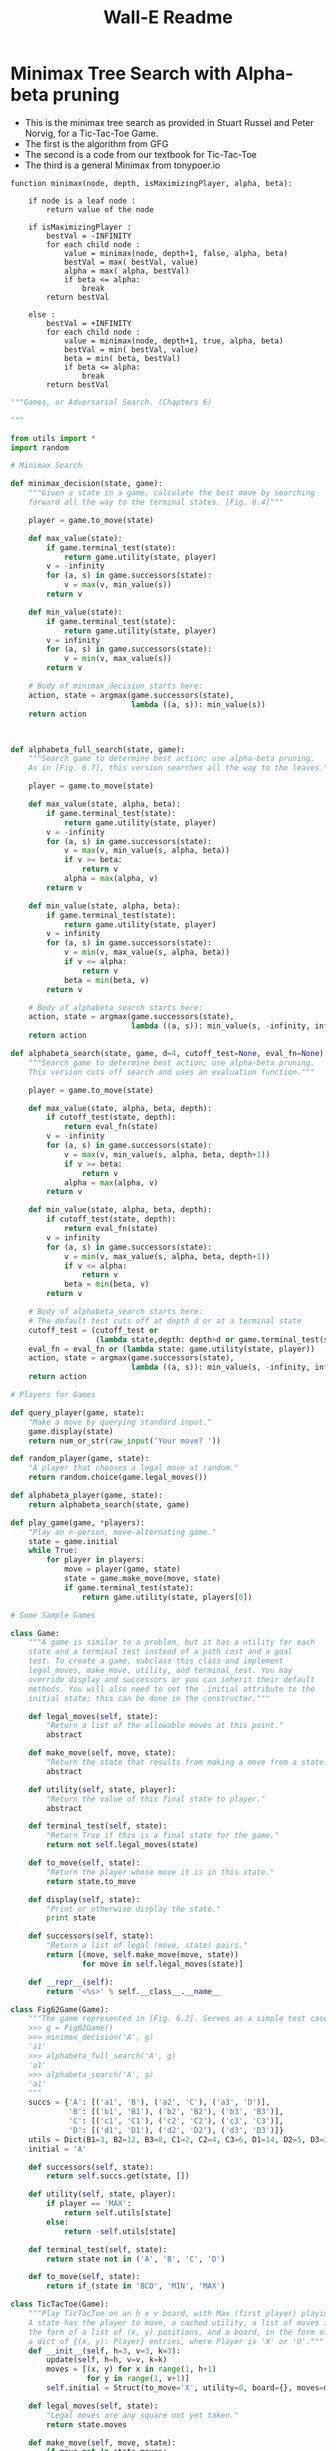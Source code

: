 #+Title: Wall-E Readme

* Minimax Tree Search with Alpha-beta pruning
 + This is the minimax tree search as provided in Stuart Russel and Peter Norvig, for a Tic-Tac-Toe Game.
 + The first is the algorithm from GFG
 + The second is a code from our textbook for Tic-Tac-Toe
 + The third is a general Minimax from tonypoer.io
#+BEGIN_SRC algorithm
function minimax(node, depth, isMaximizingPlayer, alpha, beta):

    if node is a leaf node :
        return value of the node
    
    if isMaximizingPlayer :
        bestVal = -INFINITY 
        for each child node :
            value = minimax(node, depth+1, false, alpha, beta)
            bestVal = max( bestVal, value) 
            alpha = max( alpha, bestVal)
            if beta <= alpha:
                break
        return bestVal

    else :
        bestVal = +INFINITY 
        for each child node :
            value = minimax(node, depth+1, true, alpha, beta)
            bestVal = min( bestVal, value) 
            beta = min( beta, bestVal)
            if beta <= alpha:
                break
        return bestVal
#+END_SRC

#+BEGIN_SRC python
"""Games, or Adversarial Search. (Chapters 6)

"""

from utils import *
import random

# Minimax Search

def minimax_decision(state, game):
    """Given a state in a game, calculate the best move by searching
    forward all the way to the terminal states. [Fig. 6.4]"""

    player = game.to_move(state)

    def max_value(state):
        if game.terminal_test(state):
            return game.utility(state, player)
        v = -infinity
        for (a, s) in game.successors(state):
            v = max(v, min_value(s))
        return v

    def min_value(state):
        if game.terminal_test(state):
            return game.utility(state, player)
        v = infinity
        for (a, s) in game.successors(state):
            v = min(v, max_value(s))
        return v

    # Body of minimax_decision starts here:
    action, state = argmax(game.successors(state),
                           lambda ((a, s)): min_value(s))
    return action



def alphabeta_full_search(state, game):
    """Search game to determine best action; use alpha-beta pruning.
    As in [Fig. 6.7], this version searches all the way to the leaves."""

    player = game.to_move(state)

    def max_value(state, alpha, beta):
        if game.terminal_test(state):
            return game.utility(state, player)
        v = -infinity
        for (a, s) in game.successors(state):
            v = max(v, min_value(s, alpha, beta))
            if v >= beta:
                return v
            alpha = max(alpha, v)
        return v

    def min_value(state, alpha, beta):
        if game.terminal_test(state):
            return game.utility(state, player)
        v = infinity
        for (a, s) in game.successors(state):
            v = min(v, max_value(s, alpha, beta))
            if v <= alpha:
                return v
            beta = min(beta, v)
        return v

    # Body of alphabeta_search starts here:
    action, state = argmax(game.successors(state),
                           lambda ((a, s)): min_value(s, -infinity, infinity))
    return action

def alphabeta_search(state, game, d=4, cutoff_test=None, eval_fn=None):
    """Search game to determine best action; use alpha-beta pruning.
    This version cuts off search and uses an evaluation function."""

    player = game.to_move(state)

    def max_value(state, alpha, beta, depth):
        if cutoff_test(state, depth):
            return eval_fn(state)
        v = -infinity
        for (a, s) in game.successors(state):
            v = max(v, min_value(s, alpha, beta, depth+1))
            if v >= beta:
                return v
            alpha = max(alpha, v)
        return v

    def min_value(state, alpha, beta, depth):
        if cutoff_test(state, depth):
            return eval_fn(state)
        v = infinity
        for (a, s) in game.successors(state):
            v = min(v, max_value(s, alpha, beta, depth+1))
            if v <= alpha:
                return v
            beta = min(beta, v)
        return v

    # Body of alphabeta_search starts here:
    # The default test cuts off at depth d or at a terminal state
    cutoff_test = (cutoff_test or
                   (lambda state,depth: depth>d or game.terminal_test(state)))
    eval_fn = eval_fn or (lambda state: game.utility(state, player))
    action, state = argmax(game.successors(state),
                           lambda ((a, s)): min_value(s, -infinity, infinity, 0))
    return action

# Players for Games

def query_player(game, state):
    "Make a move by querying standard input."
    game.display(state)
    return num_or_str(raw_input('Your move? '))

def random_player(game, state):
    "A player that chooses a legal move at random."
    return random.choice(game.legal_moves())

def alphabeta_player(game, state):
    return alphabeta_search(state, game)

def play_game(game, *players):
    "Play an n-person, move-alternating game."
    state = game.initial
    while True:
        for player in players:
            move = player(game, state)
            state = game.make_move(move, state)
            if game.terminal_test(state):
                return game.utility(state, players[0])

# Some Sample Games

class Game:
    """A game is similar to a problem, but it has a utility for each
    state and a terminal test instead of a path cost and a goal
    test. To create a game, subclass this class and implement
    legal_moves, make_move, utility, and terminal_test. You may
    override display and successors or you can inherit their default
    methods. You will also need to set the .initial attribute to the
    initial state; this can be done in the constructor."""

    def legal_moves(self, state):
        "Return a list of the allowable moves at this point."
        abstract

    def make_move(self, move, state):
        "Return the state that results from making a move from a state."
        abstract

    def utility(self, state, player):
        "Return the value of this final state to player."
        abstract

    def terminal_test(self, state):
        "Return True if this is a final state for the game."
        return not self.legal_moves(state)

    def to_move(self, state):
        "Return the player whose move it is in this state."
        return state.to_move

    def display(self, state):
        "Print or otherwise display the state."
        print state

    def successors(self, state):
        "Return a list of legal (move, state) pairs."
        return [(move, self.make_move(move, state))
                for move in self.legal_moves(state)]

    def __repr__(self):
        return '<%s>' % self.__class__.__name__

class Fig62Game(Game):
    """The game represented in [Fig. 6.2]. Serves as a simple test case.
    >>> g = Fig62Game()
    >>> minimax_decision('A', g)
    'a1'
    >>> alphabeta_full_search('A', g)
    'a1'
    >>> alphabeta_search('A', g)
    'a1'
    """
    succs = {'A': [('a1', 'B'), ('a2', 'C'), ('a3', 'D')],
             'B': [('b1', 'B1'), ('b2', 'B2'), ('b3', 'B3')],
             'C': [('c1', 'C1'), ('c2', 'C2'), ('c3', 'C3')],
             'D': [('d1', 'D1'), ('d2', 'D2'), ('d3', 'D3')]}
    utils = Dict(B1=3, B2=12, B3=8, C1=2, C2=4, C3=6, D1=14, D2=5, D3=2)
    initial = 'A'

    def successors(self, state):
        return self.succs.get(state, [])

    def utility(self, state, player):
        if player == 'MAX':
            return self.utils[state]
        else:
            return -self.utils[state]

    def terminal_test(self, state):
        return state not in ('A', 'B', 'C', 'D')

    def to_move(self, state):
        return if_(state in 'BCD', 'MIN', 'MAX')

class TicTacToe(Game):
    """Play TicTacToe on an h x v board, with Max (first player) playing 'X'.
    A state has the player to move, a cached utility, a list of moves in
    the form of a list of (x, y) positions, and a board, in the form of
    a dict of {(x, y): Player} entries, where Player is 'X' or 'O'."""
    def __init__(self, h=3, v=3, k=3):
        update(self, h=h, v=v, k=k)
        moves = [(x, y) for x in range(1, h+1)
                 for y in range(1, v+1)]
        self.initial = Struct(to_move='X', utility=0, board={}, moves=moves)

    def legal_moves(self, state):
        "Legal moves are any square not yet taken."
        return state.moves

    def make_move(self, move, state):
        if move not in state.moves:
            return state # Illegal move has no effect
        board = state.board.copy(); board[move] = state.to_move
        moves = list(state.moves); moves.remove(move)
        return Struct(to_move=if_(state.to_move == 'X', 'O', 'X'),
                      utility=self.compute_utility(board, move, state.to_move),
                      board=board, moves=moves)

    def utility(self, state):
        "Return the value to X; 1 for win, -1 for loss, 0 otherwise."
        return state.utility

    def terminal_test(self, state):
        "A state is terminal if it is won or there are no empty squares."
        return state.utility != 0 or len(state.moves) == 0

    def display(self, state):
        board = state.board
        for x in range(1, self.h+1):
            for y in range(1, self.v+1):
                print board.get((x, y), '.'),
            print

    def compute_utility(self, board, move, player):
        "If X wins with this move, return 1; if O return -1; else return 0."
        if (self.k_in_row(board, move, player, (0, 1)) or
            self.k_in_row(board, move, player, (1, 0)) or
            self.k_in_row(board, move, player, (1, -1)) or
            self.k_in_row(board, move, player, (1, 1))):
            return if_(player == 'X', +1, -1)
        else:
            return 0

    def k_in_row(self, board, move, player, (delta_x, delta_y)):
        "Return true if there is a line through move on board for player."
        x, y = move
        n = 0 # n is number of moves in row
        while board.get((x, y)) == player:
            n += 1
            x, y = x + delta_x, y + delta_y
        x, y = move
        while board.get((x, y)) == player:
            n += 1
            x, y = x - delta_x, y - delta_y
        n -= 1 # Because we counted move itself twice
        return n >= self.k

class ConnectFour(TicTacToe):
    """A TicTacToe-like game in which you can only make a move on the bottom
    row, or in a square directly above an occupied square.  Traditionally
    played on a 7x6 board and requiring 4 in a row."""

    def __init__(self, h=7, v=6, k=4):
        TicTacToe.__init__(self, h, v, k)

    def legal_moves(self, state):
        "Legal moves are any square not yet taken."
        return [(x, y) for (x, y) in state.moves
                if y == 0 or (x, y-1) in state.board]
#+END_SRC

#+BEGIN_SRC python
##########################
######   MINI-MAX   ######
##########################

class MiniMax:
    # print utility value of root node (assuming it is max)
    # print names of all nodes visited during search
    def __init__(self, game_tree):
        self.game_tree = game_tree  # GameTree
        self.root = game_tree.root  # GameNode
        self.currentNode = None     # GameNode
        self.successors = []        # List of GameNodes
        return

    def minimax(self, node):
        # first, find the max value
        best_val = self.max_value(node) # should be root node of tree

        # second, find the node which HAS that max value
        #  --> means we need to propagate the values back up the
        #      tree as part of our minimax algorithm
        successors = self.getSuccessors(node)
        print "MiniMax:  Utility Value of Root Node: = " + str(best_val)
        # find the node with our best move
        best_move = None
        for elem in successors:   # ---> Need to propagate values up tree for this to work
            if elem.value == best_val:
                best_move = elem
                break

        # return that best value that we've found
        return best_move


    def max_value(self, node):
        print "MiniMax-->MAX: Visited Node :: " + node.Name
        if self.isTerminal(node):
            return self.getUtility(node)

        infinity = float('inf')
        max_value = -infinity

        successors_states = self.getSuccessors(node)
        for state in successors_states:
            max_value = max(max_value, self.min_value(state))
        return max_value

    def min_value(self, node):
        print "MiniMax-->MIN: Visited Node :: " + node.Name
        if self.isTerminal(node):
            return self.getUtility(node)

        infinity = float('inf')
        min_value = infinity

        successor_states = self.getSuccessors(node)
        for state in successor_states:
            min_value = min(min_value, self.max_value(state))
        return min_value

    #                     #
    #   UTILITY METHODS   #
    #                     #

    # successor states in a game tree are the child nodes...
    def getSuccessors(self, node):
        assert node is not None
        return node.children

    # return true if the node has NO children (successor states)
    # return false if the node has children (successor states)
    def isTerminal(self, node):
        assert node is not None
        return len(node.children) == 0

    def getUtility(self, node):
        assert node is not None
        return node.value
#+END_SRC

* Monte Carlo Tree Search
  + The first is the MCTS implemented in Java for a Tic-Tac-Toe game. Details of complete work here (github: https://github.com/eugenp/tutorials/tree/master/algorithms/src)
  + The second is the MCTS implementation of Harold Sultan (github: https://github.com/haroldsultan/MCTS/blob/master/mcts.py)

#+BEGIN_SRC java

public class Node {
    State state;
    Node parent;
    List<Node> childArray;
    // setters and getters
}
public class Tree {
    Node root;
}

public class State {
    Board board;
    int playerNo;
    int visitCount;
    double winScore;
 
    // copy constructor, getters, and setters
 
    public List<State> getAllPossibleStates() {
        // constructs a list of all possible states from current state
    }
    public void randomPlay() {
        /* get a list of all possible positions on the board and 
           play a random move */
    }
}

public class MonteCarloTreeSearch {
    static final int WIN_SCORE = 10;
    int level;
    int opponent;
 
    public Board findNextMove(Board board, int playerNo) {
        // define an end time which will act as a terminating condition
 
        opponent = 3 - playerNo;
        Tree tree = new Tree();
        Node rootNode = tree.getRoot();
        rootNode.getState().setBoard(board);
        rootNode.getState().setPlayerNo(oponent);
 
        while (System.currentTimeMillis() < end) {
            Node promisingNode = selectPromisingNode(rootNode);
            if (promisingNode.getState().getBoard().checkStatus() 
              == Board.IN_PROGRESS) {
                expandNode(promisingNode);
            }
            Node nodeToExplore = promisingNode;
            if (promisingNode.getChildArray().size() > 0) {
                nodeToExplore = promisingNode.getRandomChildNode();
            }
            int playoutResult = simulateRandomPlayout(nodeToExplore);
            backPropogation(nodeToExplore, playoutResult);
        }
 
        Node winnerNode = rootNode.getChildWithMaxScore();
        tree.setRoot(winnerNode);
        return winnerNode.getState().getBoard();
    }
}

private Node selectPromisingNode(Node rootNode) {
    Node node = rootNode;
    while (node.getChildArray().size() != 0) {
        node = UCT.findBestNodeWithUCT(node);
    }
    return node;
}

public class UCT {
    public static double uctValue(
      int totalVisit, double nodeWinScore, int nodeVisit) {
        if (nodeVisit == 0) {
            return Integer.MAX_VALUE;
        }
        return ((double) nodeWinScore / (double) nodeVisit) 
          + 1.41 * Math.sqrt(Math.log(totalVisit) / (double) nodeVisit);
    }
 
    public static Node findBestNodeWithUCT(Node node) {
        int parentVisit = node.getState().getVisitCount();
        return Collections.max(
          node.getChildArray(),
          Comparator.comparing(c -> uctValue(parentVisit, 
            c.getState().getWinScore(), c.getState().getVisitCount())));
    }
}

private void expandNode(Node node) {
    List<State> possibleStates = node.getState().getAllPossibleStates();
    possibleStates.forEach(state -> {
        Node newNode = new Node(state);
        newNode.setParent(node);
        newNode.getState().setPlayerNo(node.getState().getOpponent());
        node.getChildArray().add(newNode);
    });
}

private void backPropogation(Node nodeToExplore, int playerNo) {
    Node tempNode = nodeToExplore;
    while (tempNode != null) {
        tempNode.getState().incrementVisit();
        if (tempNode.getState().getPlayerNo() == playerNo) {
            tempNode.getState().addScore(WIN_SCORE);
        }
        tempNode = tempNode.getParent();
    }
}
private int simulateRandomPlayout(Node node) {
    Node tempNode = new Node(node);
    State tempState = tempNode.getState();
    int boardStatus = tempState.getBoard().checkStatus();
    if (boardStatus == opponent) {
        tempNode.getParent().getState().setWinScore(Integer.MIN_VALUE);
        return boardStatus;
    }
    while (boardStatus == Board.IN_PROGRESS) {
        tempState.togglePlayer();
        tempState.randomPlay();
        boardStatus = tempState.getBoard().checkStatus();
    }
    return boardStatus;
}

public class Board {
    int[][] boardValues;
    public static final int DEFAULT_BOARD_SIZE = 3;
    public static final int IN_PROGRESS = -1;
    public static final int DRAW = 0;
    public static final int P1 = 1;
    public static final int P2 = 2;
     
    // getters and setters
    public void performMove(int player, Position p) {
        this.totalMoves++;
        boardValues[p.getX()][p.getY()] = player;
    }
 
    public int checkStatus() {
        /* Evaluate whether the game is won and return winner.
           If it is draw return 0 else return -1 */        
    }
 
    public List<Position> getEmptyPositions() {
        int size = this.boardValues.length;
        List<Position> emptyPositions = new ArrayList<>();
        for (int i = 0; i < size; i++) {
            for (int j = 0; j < size; j++) {
                if (boardValues[i][j] == 0)
                    emptyPositions.add(new Position(i, j));
            }
        }
        return emptyPositions;
    }
}

@Test
public void givenEmptyBoard_whenSimulateInterAIPlay_thenGameDraw() {
    Board board = new Board();
    int player = Board.P1;
    int totalMoves = Board.DEFAULT_BOARD_SIZE * Board.DEFAULT_BOARD_SIZE;
    for (int i = 0; i < totalMoves; i++) {
        board = mcts.findNextMove(board, player);
        if (board.checkStatus() != -1) {
            break;
        }
        player = 3 - player;
    }
    int winStatus = board.checkStatus();
  
    assertEquals(winStatus, Board.DRAW);
}

#+END_SRC

#+BEGIN_SRC python
#!/usr/bin/env python
import random
import math
import hashlib
import logging
import argparse


"""
A quick Monte Carlo Tree Search implementation.  For more details on MCTS see See http://pubs.doc.ic.ac.uk/survey-mcts-methods/survey-mcts-methods.pdf
The State is just a game where you have NUM_TURNS and at turn i you can make
a choice from [-2,2,3,-3]*i and this to to an accumulated value.  The goal is for the accumulated value to be as close to 0 as possible.
The game is not very interesting but it allows one to study MCTS which is.  Some features 
of the example by design are that moves do not commute and early mistakes are more costly.  
In particular there are two models of best child that one can use 
"""

#MCTS scalar.  Larger scalar will increase exploitation, smaller will increase exploration. 
SCALAR=1/math.sqrt(2.0)

logging.basicConfig(level=logging.WARNING)
logger = logging.getLogger('MyLogger')


class State():
	NUM_TURNS = 10	
	GOAL = 0
	MOVES=[2,-2,3,-3]
	MAX_VALUE= (5.0*(NUM_TURNS-1)*NUM_TURNS)/2
	num_moves=len(MOVES)
	def __init__(self, value=0, moves=[], turn=NUM_TURNS):
		self.value=value
		self.turn=turn
		self.moves=moves
	def next_state(self):
		nextmove=random.choice([x*self.turn for x  in self.MOVES])
		next=State(self.value+nextmove, self.moves+[nextmove],self.turn-1)
		return next
	def terminal(self):
		if self.turn == 0:
			return True
		return False
	def reward(self):
		r = 1.0-(abs(self.value-self.GOAL)/self.MAX_VALUE)
		return r
	def __hash__(self):
		return int(hashlib.md5(str(self.moves).encode('utf-8')).hexdigest(),16)
	def __eq__(self,other):
		if hash(self)==hash(other):
			return True
		return False
	def __repr__(self):
		s="Value: %d; Moves: %s"%(self.value,self.moves)
		return s
	

class Node():
	def __init__(self, state, parent=None):
		self.visits=1
		self.reward=0.0	
		self.state=state
		self.children=[]
		self.parent=parent	
	def add_child(self,child_state):
		child=Node(child_state,self)
		self.children.append(child)
	def update(self,reward):
		self.reward+=reward
		self.visits+=1
	def fully_expanded(self):
		if len(self.children)==self.state.num_moves:
			return True
		return False
	def __repr__(self):
		s="Node; children: %d; visits: %d; reward: %f"%(len(self.children),self.visits,self.reward)
		return s
		


def UCTSEARCH(budget,root):
	for iter in range(int(budget)):
		if iter%10000==9999:
			logger.info("simulation: %d"%iter)
			logger.info(root)
		front=TREEPOLICY(root)
		reward=DEFAULTPOLICY(front.state)
		BACKUP(front,reward)
	return BESTCHILD(root,0)

def TREEPOLICY(node):
	#a hack to force 'exploitation' in a game where there are many options, and you may never/not want to fully expand first
	while node.state.terminal()==False:
		if len(node.children)==0:
			return EXPAND(node)
		elif random.uniform(0,1)<.5:
			node=BESTCHILD(node,SCALAR)
		else:
			if node.fully_expanded()==False:	
				return EXPAND(node)
			else:
				node=BESTCHILD(node,SCALAR)
	return node

def EXPAND(node):
	tried_children=[c.state for c in node.children]
	new_state=node.state.next_state()
	while new_state in tried_children:
		new_state=node.state.next_state()
	node.add_child(new_state)
	return node.children[-1]

#current this uses the most vanilla MCTS formula it is worth experimenting with THRESHOLD ASCENT (TAGS)
def BESTCHILD(node,scalar):
	bestscore=0.0
	bestchildren=[]
	for c in node.children:
		exploit=c.reward/c.visits
		explore=math.sqrt(2.0*math.log(node.visits)/float(c.visits))	
		score=exploit+scalar*explore
		if score==bestscore:
			bestchildren.append(c)
		if score>bestscore:
			bestchildren=[c]
			bestscore=score
	if len(bestchildren)==0:
		logger.warn("OOPS: no best child found, probably fatal")
	return random.choice(bestchildren)

def DEFAULTPOLICY(state):
	while state.terminal()==False:
		state=state.next_state()
	return state.reward()

def BACKUP(node,reward):
	while node!=None:
		node.visits+=1
		node.reward+=reward
		node=node.parent
	return

if __name__=="__main__":
	parser = argparse.ArgumentParser(description='MCTS research code')
	parser.add_argument('--num_sims', action="store", required=True, type=int)
	parser.add_argument('--levels', action="store", required=True, type=int, choices=range(State.NUM_TURNS))
	args=parser.parse_args()
	
	current_node=Node(State())
	for l in range(args.levels):
		current_node=UCTSEARCH(args.num_sims/(l+1),current_node)
		print("level %d"%l)
		print("Num Children: %d"%len(current_node.children))
		for i,c in enumerate(current_node.children):
			print(i,c)
		print("Best Child: %s"%current_node.state)
		
print("--------------------------------") 
#+END_SRC

* Points to keep in mind:
  + The scoring pattern and the probability of winning are inversely related to one another:
    Scoring pattern:                   Number of winning combinations with that cell:
    6 4 4 6                            2 3 3 2
    4 3 3 4                            3 4 4 3
    4 3 3 4                            3 4 4 3
    6 4 4 6                            2 3 3 2
  + Based on this, our heuristic will be defined on the following strtegies:
    1. Defending: We attempt to push the opponent into cells with the least probability of winning
    2. Offensive: We attempt to win the squares with the most probability of winning
    3. Greedy: We attempt to get the maximum points, regardless of game outcome
  + This will depend on the following factors:
    1. Whether we are the first to play or not
    2. Element of randomization
    3. Time taken to calculate a move at a particular depth.
  + This means we might have multiple heuristic functions based on the conditions

* Resources to use, if needed:
  + https://github.com/rehassachdeva/Ultimate-Tic-Tac-Toe-Bot
  + https://github.com/tarun018/AI-for-Ultimate-Tic-Tac-Toe
  + https://github.com/Sreya1/AI-Bot

